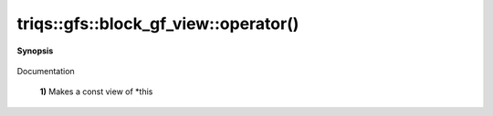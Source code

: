 ..
   Generated automatically by cpp2rst

.. highlight:: c
.. role:: red
.. role:: green
.. role:: param
.. role:: cppbrief


.. _block_gf_view_operator():

triqs::gfs::block_gf_view::operator()
=====================================


**Synopsis**

 .. rst-class:: cppsynopsis

    1. | :cppbrief:`First, a simple () returns a view, like for an array...`
       | block_gf_view::const_view_type :red:`operator()` () const

    2. | :cppbrief:`Makes a view of *this if it is non const`
       | block_gf_view::view_type :red:`operator()` ()

    3. | decltype(auto) :red:`operator()` (int :param:`n`) const

    4. | :cppbrief:`Calls with at least one lazy argument : we make a clef expression, cf clef documentation`
       | :green:`template<typename Args>`
       | clef::make_expr_call_t<block_gf_view<Var, Target> &, Args...> :red:`operator()` (Args &&... :param:`args`) &

    5. | :green:`template<typename Args>`
       | clef::make_expr_call_t<block_gf_view<Var, Target> const &, Args...> :red:`operator()` (Args &&... :param:`args`) const &

    6. | :green:`template<typename Args>`
       | clef::make_expr_call_t<block_gf_view<Var, Target>, Args...> :red:`operator()` (Args &&... :param:`args`) &&

Documentation



 **1)**          Makes a const view of *this